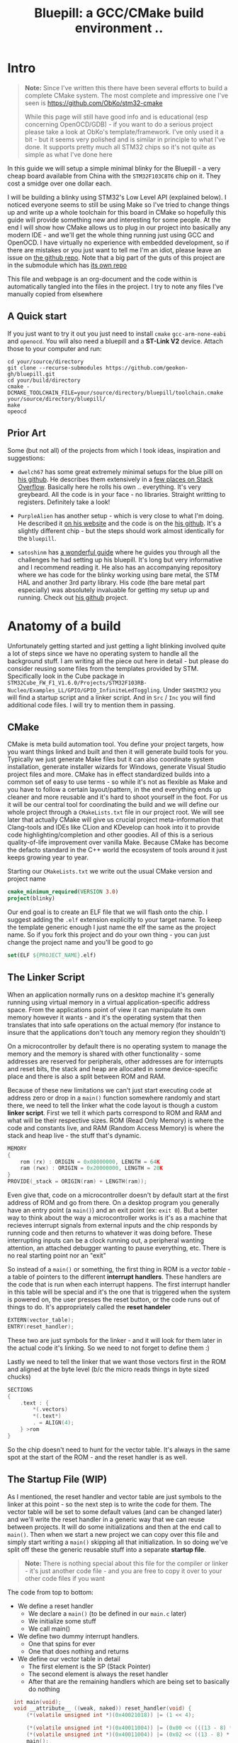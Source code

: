 #+TITLE: Bluepill: a GCC/CMake build environment ..
#+DESCRIPTION: A GCC/OpenOCD/CMake based setup for building code for the bluepill STM32F1 boards

#+EXPORT_FILE_NAME: index.html
#+HTML_DOCTYPE: html5
#+HTML_LINK_UP: ..
#+HTML_LINK_HOME: ..
#+HTML_HEAD: <link rel="stylesheet" type="text/css" href="../web/worg.css" />
#+HTML_HEAD_EXTRA: <link rel="shortcut icon" href="../web/panda.svg" type="image/x-icon">
#+HTML_MATHJAX: path: "../MathJax/MathJax.js?config=TeX-AMS_CHTML"
#+OPTIONS: html-style:nil
#+OPTIONS: num:nil
#+OPTIONS: html-scripts:nil

* Intro
#+BEGIN_QUOTE
*Note:* Since I've written this there have been several efforts to build a complete CMake system. The most complete and impressive one I've seen is https://github.com/ObKo/stm32-cmake

While this page will still have good info and is educational (esp concerning OpenOCD/GDB) - if you want to do a serious project please take a look at ObKo's template/framework. I've only used it a bit - but it seems very polished and is similar in principle to what I've done. It supports pretty much all STM32 chips so it's not quite as simple as what I've done here
#+END_QUOTE

In this guide we will setup a simple minimal blinky for the Bluepill - a very cheap board available from China with the =STM32F103C8T6= chip on it. They cost a smidge over one dollar each. 

I will be building a blinky using STM32's Low Level API (explained below). I noticed everyone seems to still be using Make so I've tried to change things up and write up a whole toolchain for this board in CMake so hopefully this guide will provide something new and interesting for some people. At the end I will show how CMake allows us to plug in our project into basically any modern IDE - and we'll get the whole thing running just using GCC and OpenOCD. I have virtually no experience with embedded development, so if there are mistakes or you just want to tell me I'm an idiot, please leave an issue on [[https://github.com/geokon-gh/bluepill][the github repo]]. Note that a big part of the guts of this project are in the submodule which has [[https://github.com/geokon-gh/stm32f1-ll/][its own repo]]

[[file:bluepill.jpeg]]

This file and webpage is an org-document and the code within is automatically tangled into the files in the project. I try to note any files I've manually copied from elsewhere

** A Quick start

If you just want to try it out you just need to install ~cmake~ ~gcc-arm-none-eabi~ and ~openocd~. You will also need a bluepill and a *ST-Link V2* device. Attach those to your computer and run:
#+BEGIN_SRC 
cd your/source/directory
git clone --recurse-submodules https://github.com/geokon-gh/bluepill.git
cd your/build/directory
cmake -DCMAKE_TOOLCHAIN_FILE=your/source/directory/bluepill/toolchain.cmake your/source/directory/bluepill/
make
opeocd
#+END_SRC

** Prior Art
Some (but not all) of the projects from which I took ideas, inspiration and suggestions:

- =dwelch67= has some great extremely minimal setups for the blue pilll on [[https://github.com/dwelch67/stm32_samples/tree/master/STM32F103C8T6][his github]]. He describes them extensively in a [[https://electronics.stackexchange.com/questions/30736/stm32f2-makefile-linker-script-and-start-up-file-combination-without-commercia][few places on Stack Overflow]]. Basically here he rolls his own .. everything. It's very greybeard. All the code is in your face - no libraries. Straight writting to registers. Definitely take a look!

- =PurpleAlien= has another setup - which is very close to what I'm doing. He described it [[https://www.purplealienplanet.com/node/69][on his website]] and the code is on the [[https://github.com/PurpleAlien/stm32-minimal][his github]]. It's a slightly different chip - but the steps should work almost identically for the =bluepill=.

- =satoshinm= has [[https://satoshinm.github.io/blog/171212_stm32_blue_pill_arm_development_board_first_look_bare_metal_programming.html][a wonderful guide]] where he guides you through all the challenges he had setting up his bluepill. It's long but very informative and I recommend reading it. He also has an accompanying repository where we has code for the blinky working using bare metal, the STM HAL and another 3rd party library. His code (the bare metal part especially) was absolutely invaluable for getting my setup up and running. Check out [[https://github.com/satoshinm/pill_blink][his github]] project.

* Anatomy of a build
Unfortunately getting started and just getting a light blinking involved quite a lot of steps since we have no operating system to handle all the background stuff. I am writing all the piece out here in detail - but please do consider reusing some files from the templates provided by STM. Specifically look in the Cube package in =STM32Cube_FW_F1_V1.6.0/Projects/STM32F103RB-Nucleo/Examples_LL/GPIO/GPIO_InfiniteLedToggling=. Under =SW4STM32= you will find a startup script and a linker script. And in =Src= / =Inc= you will find additional code files. I will try to mention them in passing.

** CMake
CMake is meta build automation tool. You define your project targets, how you want things linked and built and then it will generate build tools for you. Typically we just generate Make files but it can also coordinate system installation, generate installer wizards for Windows, generate Visual Studio project files and more. CMake has in effect standardized builds into a common set of easy to use terms - so while it's not as flexible as Make and you have to follow a certain layout/pattern, in the end everything ends up cleaner and more reusable and it's hard to shoot yourself in the foot. For us it will be our central tool for coordinating the build and we will define our whole project through a ~CMakeLists.txt~ file in our project root. We will see later that actually CMake will give us crucial project meta-information that Clang-tools and IDEs like CLion and KDevelop can hook into it to provide code highlighting/completion and other goodies. All of this is a serious quality-of-life improvement over vanilla Make. Because CMake has become the defacto standard in the C++ world the ecosystem of tools around it just keeps growing year to year.

Starting our =CMakeLists.txt= we write out the usual CMake version and project name

#+BEGIN_SRC cmake :tangle CMakeLists.txt
  cmake_minimum_required(VERSION 3.0)
  project(blinky)
#+END_SRC
Our end goal is to create an ELF file that we will flash onto the chip. I suggest adding the =.elf= extension explicitly to your target name. To keep the template generic enough I just name the elf the same as the project name. So if you fork this project and do your own thing - you can just change the project name and you'll be good to go
#+BEGIN_SRC cmake :tangle CMakeLists.txt
  set(ELF ${PROJECT_NAME}.elf)
#+END_SRC

** The Linker Script
When an application normally runs on a desktop machine it's generally running using virtual memory in a virtual application-specific address space. From the applications point of view it can manipulate its own memory however it wants - and it's the operating system that then translates that into safe operations on the actual memory (for instance to insure that the applications don't touch any memory region they shouldn't)

On a microcontroller by default there is no operating system to manage the memory and the memory is shared with other functionality - some addresses are reserved for peripherals, other addresses are for interrupts and reset bits, the stack and heap are allocated in some device-specific place and there is also a split between ROM and RAM. 

Because of these new limitations we can't just start executing code at address zero or drop in a ~main()~ function somewhere randomly and start there, we need to tell the linker what the code layout is though a custom *linker script*. First we tell it which parts correspond to ROM and RAM and what will be their respective sizes. ROM (Read Only Memory) is where the code and constants live, and RAM (Random Access Memory) is where the stack and heap live - the stuff that's dynamic.

#+BEGIN_SRC c :tangle STM32F103RBTx_FLASH.ld
MEMORY
{
    rom (rx) : ORIGIN = 0x08000000, LENGTH = 64K
    ram (rwx) : ORIGIN = 0x20000000, LENGTH = 20K
}
PROVIDE(_stack = ORIGIN(ram) + LENGTH(ram));
#+END_SRC

Even give that, code on a microcontroller doesn't by default start at the first address of ROM and go from there. On a desktop program you generally have an entry point (a ~main()~) and an exit point (ex: ~exit 0~). But a better way to think about the way a microcontroller works is it's as a machine that recieves interrupt signals from external inputs and the chip responds by running code and then returns to whatever it was doing before. These interrupting inputs can be a clock running out, a peripheral wanting attention, an attached debugger wanting to pause everything, etc. There is no real starting point nor an "exit"

So instead of a ~main()~ or something, the first thing in ROM is a /vector table/ - a table of pointers to the different *interrupt handlers*. These handlers are the code that is run when each interrupt happens. The first interrupt handler in this table will be special and it's the one that is triggered when the system is powered on, the user presses the reset button, or the code runs out of things to do. It's appropriately called the *reset handeler*

#+BEGIN_SRC c :tangle STM32F103RBTx_FLASH.ld
EXTERN(vector_table);
ENTRY(reset_handler);
#+END_SRC
These two are just symbols for the linker - and it will look for them later in the actual code it's linking. So we need to not forget to define them :)

Lastly we need to tell the linker that we want those vectors first in the ROM and aligned at the byte level (b/c the micro reads things in byte sized chucks)
#+BEGIN_SRC c :tangle STM32F103RBTx_FLASH.ld
SECTIONS
{
    .text : {
        *(.vectors)
        *(.text*)
        . = ALIGN(4);
    } >rom
}

#+END_SRC
So the chip doesn't need to hunt for the vector table. It's always in the same spot at the start of the ROM - and the reset handler is as well.

** The Startup File (WIP)

As I mentioned, the reset handler and vector table are just symbols to the linker at this point - so the next step is to write the code for them. The vector table will be set to some default values (and can be changed later) and we'll write the reset handler in a generic way that we can reuse between projects. It will do some initializations and then at the end call to ~main()~. Then when we start a new project we can copy over this file and simply start writing a ~main()~  skipping all that initialization. In so doing we've split off these the generic reusable stuff into a separate *startup file*.

#+BEGIN_QUOTE
*Note:* There is nothing special about this file for the compiler or linker - it's just another code file - and  you are free to copy it over to your other code files if you want
#+END_QUOTE

The code from top to bottom:
 - We define a reset handler
   + We declare a =main()= (to be defined in our =main.c= later)
   + We initialize some stuff
   + We call main()
 - We define two dummy interrupt handlers. 
   + One that spins for ever
   + One that does nothing and returns
 - We define our vector table in detail
   + The first element is the SP (Stack Pointer)
   + The second element is always the reset handler
   + After that are the remaining handlers which are being set to basically do nothing
#+BEGIN_SRC c :tangle startup_stm32f103xb.c
  int main(void);
  void __attribute__ ((weak, naked)) reset_handler(void) {
      (*(volatile unsigned int *)(0x40021018)) |= (1 << 4);

      (*(volatile unsigned int *)(0x40011004)) |= (0x00 << (((13 - 8) * 4) + 2));
      (*(volatile unsigned int *)(0x40011004)) |= (0x02 << ((13 - 8) * 4));
      main();
  }

void blocking_handler(void) { while (1); }
void null_handler(void) {}
extern unsigned _stack;

__attribute__ ((section(".vectors")))
struct {
    unsigned int *initial_sp_value;
    void (*reset)(void);
    void (*nmi)(void);
    void (*hard_fault)(void);
    void (*memory_manage_fault)(void);
    void (*bus_fault)(void);
    void (*usage_fault)(void);
    void (*reserved_x001c[4])(void);
    void (*sv_call)(void);
    void (*debug_monitor)(void);
    void (*reserved_x0034)(void);
    void (*pend_sv)(void);
    void (*systick)(void);
    void (*irq[68])(void);
} vector_table = {
    .initial_sp_value = &_stack,
    .reset = reset_handler,
    .nmi = null_handler,
    .hard_fault = blocking_handler,

    .sv_call = null_handler,
    .pend_sv = null_handler,
    .systick = null_handler,
    .irq = {
        null_handler,
        null_handler,
        null_handler,
        null_handler,
        null_handler,
        null_handler,
        null_handler,
        null_handler,
        null_handler,
        null_handler,
        null_handler,
        null_handler,
        null_handler,
        null_handler,
        null_handler,
        null_handler,
        null_handler,
        null_handler,
        null_handler,
        null_handler,
        null_handler,
        null_handler,
        null_handler,
        null_handler,
        null_handler,
        null_handler,
        null_handler,
        null_handler,
        null_handler,
        null_handler,
        null_handler,
        null_handler,
        null_handler,
        null_handler,
        null_handler,
        null_handler,
        null_handler,
        null_handler,
        null_handler,
        null_handler,
        null_handler,
        null_handler,
        null_handler,
        null_handler,
        null_handler,
        null_handler,
        null_handler,
        null_handler,
        null_handler,
        null_handler,
        null_handler,
        null_handler,
        null_handler,
        null_handler,
        null_handler,
        null_handler,
        null_handler,
        null_handler,
        null_handler,
        null_handler,
        null_handler,
        null_handler,
        null_handler,
        null_handler,
        null_handler,
        null_handler,
        null_handler,
        null_handler,
    }
};
#+END_SRC

Now if you open up some startup files in the templates provided by STM you will see that they're all written in assembly and they do a little more than we are doing here. If you squint and look at the assembly you will see that the code is doing basically the same thing + some extra magic - but on a high level it's also defining a reset handler which then calls a main. The remaining interrupt handlers are actually defined in C in =stm32f1xx_it.h/c= which is next to the source files and headers.

Once we have the file we can add it to CMake
#+BEGIN_SRC cmake :tangle CMakeLists.txt
  enable_language(ASM)
  set(STARTUP_FILE "startup_stm32f103xb.c")
#+END_SRC
** The STM Libraries

Next we need actual libraries to write code with - otherwise we are kinda stuck poking at memory addresses with the datasheet. These are all provided in one bundle called *Cube* and it's on [[https://www.st.com/content/st_com/en/products/embedded-software/mcus-embedded-software/stm32-embedded-software/stm32cube-mcu-packages/stm32cubef1.html][the STM website]]. Here is a quick digest of what you get:

- The *BSP* has board specific peripheral libraries.. since we aren't using a board from STM - this really doesn't concern us.

- The *HAL* that comes from STM is the standard *Hardware Abstraction Layer*. It will be making some simplifying assumptions and do some stuff more automatically for you. I'm going to skip setting this up. Blinking a light should be pretty simple - so I'm shooting to get it working with simpler APIs

- Hidden inside of the *HAL* folder you will see files that are names =stm32f1xx_ll_*.c/h=. These actually form a seperate sub-library of sorts called the  *LL* API (for *Low Level*)

- The *CMSIS* ( Cortex Microcontroller Software Interface Standard ) : This library comes from ARM (/not STM/). It's split into several semi-independent components and provides a common base for all ARM devices (independent of vendor). The *HAL* and *LL API* are built on top of the *CMSIS*

Both the *HAL* and *CMSIS* need some chip-specific configuration - b/c while the API is standard, under the hood things will change from chip to chip (like memory addresses of things or clock information). I've bundled the *LL API* and the *CMSIS* together in a separate project [[https://geokon-gh.github.io/stm32f1-ll/index.html][stm32f1-ll]] ([[https://github.com/geokon-gh/stm32f1-ll/][github]]). It's also building with CMake so we can use it directly in our project (and you can skip registration and downloading the *Cube* thing). I recommend checking out that project's webpage for more details on how it works - but there is very little magic going on. 

The library bundle has been added as a submodule to this project, but if you forgot to clone recursively you can clone it right now into the project root with ~git clone https://github.com/geokon-gh/stm32f1-ll/~. Once we have it there we can just add it in

#+BEGIN_SRC cmake :tangle CMakeLists.txt
add_subdirectory(stm32f1-ll)
#+END_SRC

#+BEGIN_QUOTE
*Note*:in ~STM32Cube_FW_F1_V1.6.0/Middlewares~ there are additional libraries that sorta live on top of all of this and do more complicated stuff like TCP/IP USB..stuff and Filesystem things. Basically things that are kinda complicated and that you probably want to avoid writing yourself. I'm completely skipping this :)
#+END_QUOTE
  
** Our blinky code

Now that we have a linker that can put the code in the right places, and the startup code to initialize things correctly for us we can finally write our blinky code in =/src/main.c=

The libraries/modules in the LL-API are pretty fragmented/decoupled. So while we want to use the GPIO, we also need a few other libraries to get started. The GPIO peripheral for starters need to be powered on by the microcontroller (all the peripherals are powered off by default). The system responsible for that is called /Reset and Clock Control/, *RCC* for short. There is another module called *BUS* which seems to just have helper functions to turn on/off RCC sections.

So first we include all three of these modules
#+BEGIN_SRC c :tangle src/main.c
#include "stm32f1xx_ll_bus.h"
#include "stm32f1xx_ll_rcc.h"
#include "stm32f1xx_ll_gpio.h"
#+END_SRC
Then we can start writing our =main()=
#+BEGIN_SRC c :tangle src/main.c
  int main(void)
  {
#+END_SRC
We use a BUS module macro to enable the GPIO peripheral. The LED we want to blink on the board is labeled *PC13*. PC stands for Port C and it's number 13. So we enable GPIO port C. The peripherals controlled by the RCC system are split into two sections APB1 and APB2. GPIO is in the APB2 section.
#+BEGIN_SRC c :tangle src/main.c
    LL_APB2_GRP1_EnableClock(LL_APB2_GRP1_PERIPH_GPIOC);
#+END_SRC
We then set this GPIO pin to be an ouput pin and we set it to be a high speed pin
#+BEGIN_SRC c :tangle src/main.c
    LL_GPIO_SetPinMode(GPIOC, LL_GPIO_PIN_13, LL_GPIO_MODE_OUTPUT);
    LL_GPIO_SetPinSpeed(GPIOC, LL_GPIO_PIN_13, LL_GPIO_SPEED_FREQ_HIGH);
#+END_SRC
Now that we have the GPIO pin setup we just have an infinite loop that toggles the pin and spends some time sitting in a loop doing nothing
#+BEGIN_SRC c :tangle src/main.c
    while (1)
    {
      LL_GPIO_TogglePin(GPIOC, LL_GPIO_PIN_13);
      int i = 200000;/* About 1/4 second delay */
      while (i-- > 0) {
          asm("nop");/* This stops it optimising code out */
      }
    }
  }
#+END_SRC
And that's it!

If you look at the GPIO example that comes with the Cube package you will see it does the waiting/spinning in a smarter way using the clock system. But this requires setting up the clock properly and is a bit more complicated. You will also need the =system_stm32f1xx.h/c= files to configure the clock. For simplicity I've omitted this - but you probably want to add that back in if you're doing more complicated stuff.

We can now return to CMake and declare our target elf file and link up our =main.c= with the startup file.
#+BEGIN_SRC cmake :tangle CMakeLists.txt
  add_executable(${ELF} ${STARTUP_FILE}
    src/main.c)
  target_include_directories(${ELF} PUBLIC inc)
#+END_SRC
and then we link it to the LL-API library we are using
#+BEGIN_SRC cmake :tangle CMakeLists.txt
  target_link_libraries(${ELF} ll )
#+END_SRC
And I'm also adding in a include directory for future use (it's empty for now)
#+BEGIN_SRC cmake :tangle CMakeLists.txt
  target_include_directories(${ELF} PUBLIC inc)
#+END_SRC
** The toolchain

Now that we have all the pieces we just need to tell CMake how we want everything compiled. I'm building using =gcc-arm-none-eabi= and its associated tools. I did this on a Debian system where this version of gcc can be installed from the repository (name =gcc-arm-none-eabi=)

Canonically the compiler is specified in a separate file so that you can subsitute other possible toolchains (like for instance LLVM or custom versions of GCC). I'll just setup GCC as an example and write it out to a =toolchain.cmake= file in the source directory

#+BEGIN_SRC cmake :tangle toolchain.cmake
  set(CMAKE_SYSTEM_NAME Generic) # 'Generic' is used for embedded systems

  set(CMAKE_C_COMPILER arm-none-eabi-gcc)
  set(CMAKE_CXX_COMPILER arm-none-eabi-g++)
  set(CMAKE_ASM_COMPILER arm-none-eabi-gcc)

  # tells CMake not to try to link executables during its interal checks
  # things are not going to link properly without a linker script
  set(CMAKE_TRY_COMPILE_TARGET_TYPE STATIC_LIBRARY)

  set(CMAKE_OBJCOPY arm-none-eabi-objcopy)
  set(CMAKE_OBJDUMP arm-none-eabi-objdump)
  set(CMAKE_SIZE arm-none-eabi-size)
  set(CMAKE_DEBUGGER arm-none-eabi-gdb)
  set(CMAKE_DEBUGGER arm-none-eabi-gdb)
  set(CMAKE_CPPFILT arm-none-eabi-c++filt)
#+END_SRC
If you skip writing a toolchain file then CMake will default to the system compiler and things will start to slowly go wrong for you (kinda unfortunately, it generally doesn't blow up into your face here)

Next will also need to tell the linker which linker script to use (which is a bit ugly in CMake)

#+BEGIN_SRC cmake :tangle CMakeLists.txt
  set_target_properties(
    ${ELF}
    PROPERTIES
    LINK_FLAGS
    "-T${PROJECT_SOURCE_DIR}/STM32F103RBTx_FLASH.ld \
     -mthumb -mcpu=cortex-m3 \
     -Wl,--gc-sections \
     -Wl,-Map=${PROJECT_NAME}.map")
#+END_SRC

I'm appending this to the =CMakeLists.txt=, but it's something that maybe could be in the toolchain file. However b/c it does need the target name (${ELF}) it's more convenient to just append it to the ~CMakeLists.txt~ (something to maybe revisit in the future)

You'll also notice I added some more linker options - the first two tell the linker it the chip type  and the instruction set and the other two:

#+BEGIN_QUOTE
*Note:* At first I hadn't given the computer arch/intruction-set flags b/c they're being given to the compiler below and I ended up with a very very subtly big where ~__libc_init_array address~ was trying to jump to some addresses right outside of the ROM. It was very bizarre and took me a whole day to track down.
#+END_QUOTE

- =--gc-sections= this tells the linker to remove unused code/data from the final executable. There is a pesky ~_exit()~ function referrence that will often get slipped into your executable by the compiler. B/c we are running on a microcontroller the code never really exits (it can't quit and hand off executation to an OS after all!) so this exit needs to be removed by the linker. If you leave this off then the linker will get confused and start complaining you never defined an exit function.

- =-Map= prints a link map:
   + Where object files and symbols are mapped into memory.
   + How common symbols are allocated.
   + All archive members included in the link, with a mention of the symbol which caused the archive member to be brought in.

The link map is a high-level overview of how your code is placed in memory

More linker options are explained in details here: https://ftp.gnu.org/old-gnu/Manuals/ld-2.9.1/html_node/ld_3.html

We then also need to let the compiler know our target architecture and some compiler options (taken from [[https://github.com/PurpleAlien/stm32-minimal/blob/master/Makefile][PurpleAlien]])

#+BEGIN_SRC cmake :tangle CMakeLists.txt
  target_compile_options(${ELF} PUBLIC
    -Wall 
    -g 
    -std=gnu99 
    -Os
    -mthumb
    -mcpu=cortex-m3
    -mfloat-abi=soft
    -mlittle-endian
    -ffunction-sections 
    -fdata-sections
    -Werror 
    -Wstrict-prototypes 
    -Warray-bounds 
    -fno-strict-aliasing 
    -Wno-unused-const-variable 
    -specs=nano.specs 
    -specs=nosys.specs)
#+END_SRC
*TODO* Explain all of these... and again.. would be nice to have in the toolchain file

* Getting the code on the chip
** Building

At this point we have all the files we need to build the code, so just go to a new empty directory and run

#+BEGIN_SRC
  cmake -DCMAKE_TOOLCHAIN_FILE=path/to/source/toolchain.cmake /path/to/source/
  make
#+END_SRC

Now in the build directory you'll have some build garbage, the link map =blinky.map= and =blinky.elf= - which is the code/executable that we want to get onto the bluepill.

** OpenOCD
The standard open source software for flashing the bluepill is *OpenOCD*. On educational/more-expensive boards there will be a secondary chip that helps you flash the microcontroller. But on cheaper and more practical chips this part is omitted (b/c in a sense it's a waste to have the same chip on every single board). So to flash the bluepill you will need something to do the flashing with. I'm using a knock off =ST-LINK v2= I purchased on Taobao. (note the wiring is in a different order on the board and programmer)

[[file:st-link.jpeg]]

OpenOCD will provide us with an abstraction layer. It will communicate over JTAG or SWD to the chip and we will communicate with OpenOCD and tell it what we need. 

OpenOCD's software setup is rather baroque - but the [[http://openocd.org/documentation/][documentation]] is very thorough. You start from the beginning and just read very carefully sequentially and it will all make sense. Fortunately for us - the hardware we're using is very standard so we can use some already provided templates. When I install OpenOCD on my Debian system through ~apt-get install openocd~ the templates are in =/usr/share/openocd/scripts/board/=. After browsing some similar boards (like the stm32f4disovery) you kinda get the picture of how the configuration file should look (*THESE VALUES CHANGE BETWEEN POINT RELEASE OF OPENOCD. DOUBLE CHECK THEM IF YOU HAVE ANY ISSUES*)

The configuration is a bit finicky. For OpenOCD to automatically pick it up it needs to be called ~openocd.cfg~ and it needs to be in the directory where you run ~openocd~.
#+BEGIN_SRC c :tangle openocd.cfg
source [find interface/stlink-v2.cfg]
transport select hla_swd
source [find target/stm32f1x_stlink.cfg]
program blinky.elf verify reset exit
#+END_SRC
The finaly file isn't too complicated. It sets the interface type (ie the ST-LINK flashing dongle thing), then it sets the flashing communication protocol for talking to the chip, then the actual chip type and lastly we tell it to program the chip with the ~.elf~ we just made. After flashing it will verify the code, reset the controller and then exit OpenOCD

For convenience we should also tell CMake to copy this file over to the build directory
#+BEGIN_SRC cmake :tangle CMakeLists.txt
file(COPY
  openocd.cfg
  DESTINATION
  ${CMAKE_BINARY_DIR})
#+END_SRC

So now in our build directory we simply run ~openocd~ and your program should magically upload to the chip and start running. The light should be flashing at this point :)

If it's not, Some things to double check:
 - The version of OpenOCD you are running... I had weird issues with manually installed OpenOCDs, but the repo one worked great
 - Check the templates - if you have problems, try some of the other options available
 - try running OpenOCD as root! Maybe your user doesn't have the right USB permissions or something to that effect
 - I had weird connection issues that turned out to be due to faulty wires! Thanks to [[https://reddit.com/comments/9ba9n8/comment/e53aa2m?context=3][NeoMarxismIsEvil]] for catching that :)
 - In the next section about GDB I mention an =unlock= command.. I'm not 100% sure it's necessary - but try it if you're having issues

* Intergrated Development
One of the big bonuses of using CMake is that it will hook into existing tools very easily.

** GDB
The first basic step is hookin' up a debugger.

The host system will likely have have GDB installed for the host architecture (probably x64). Debain packages a gdb debugger that can handle many differet archectures called gdb-multiarch. A key feature of this version of gdb is that is will detect the archtecture to use based on the .elf file that you provided.

#+BEGIN_SRC 
apt-get install gdb-multiarch
#+END_SRC 

make sure you don't run the system GDB! It won't throw you any errors and it will kinda work.. till it doesn't. 

Once we have the multiarch version of *GDB* the next part becomes super easy b/c by default *OpenOCD* will provide us with a GDB server to which we can connect. We just need to disable the part where we flash the program and exit and replace it with a command to reset the chip and wait for GDB

#+BEGIN_SRC c :tangle openocd_debug.cfg
source [find interface/stlink.cfg]
transport select hla_swd
source [find board/stm32f103c8_blue_pill.cfg
reset_config srst_nogate
#+END_SRC

I honestly didn't entirely understand all the reset configuration options so if you're having issues I'd suggest looking at [[http://openocd.org/doc/html/Reset-Configuration.html][the documentation]] and trying several different settings. I've found the current one works for me. Again, we just run ~openocd~ but this time the program kinda hangs and sits and waits for a connection:

#+BEGIN_QUOTE
$ openocd 
Open On-Chip Debugger 0.10.0
Licensed under GNU GPL v2
For bug reports, read
        http://openocd.org/doc/doxygen/bugs.html
WARNING: target/stm32f1x_stlink.cfg is deprecated, please switch to target/stm32f1x.cfg
Info : The selected transport took over low-level target control. The results might differ compared to plain JTAG/SWD
adapter speed: 1000 kHz
adapter_nsrst_delay: 100
none separate
none separate
Info : Unable to match requested speed 1000 kHz, using 950 kHz
Info : Unable to match requested speed 1000 kHz, using 950 kHz
Info : clock speed 950 kHz
Info : STLINK v2 JTAG v17 API v2 SWIM v4 VID 0x0483 PID 0x3748
Info : using stlink api v2
Info : Target voltage: 2.913562
Info : stm32f1x.cpu: hardware has 6 breakpoints, 4 watchpoints
#+END_QUOTE

We open another terminal and run our ~gdb-multiarch blinky.elf~ to bring up the GDB "shell". The next few steps will connect to the OpenOCD server, stop the program running on it, unlock the chip, and load our new program

#+BEGIN_SRC 
> target remote localhost:3333
> monitor reset halt
> monitor stm32f1x unlock 0
> load blinky.elf
#+END_SRC

** KDevelop

To demonstrate how flexible things get thanks to CMake, next I'll show you how to setup KDevelop to run everything for us. In principle this should work equally well with QtCreator or CLion or CQuery/Emacs. You can even hook up linters and other fancy Clang based tools now pretty easily. So this isn't an endorsement of KDevelop over the alternatives b/c after all it's sorta like Visual Studio - a big drop-box driven mess - but I'm just familiar with it and it's quick and easy to get up and running with a CMake project. We'll be able to jump around our code and refactor things in no time. The easiest way to get started is to just get the KDevelop AppImage from [[https://www.kdevelop.org/download][their website]]. Download it, make it executable with ~chmod +x $KDevelopAppImageFile~ and run!

Next you click /Project/ > /Open - Import Project/  and the navigate to a copy of this repository where the =CMakeLists.txt= resides. It should automatically give you a window with the project name and with the CMake Project Manager. Just hit /Finish/ on the bottom row and you will get another window to set up your CMake configuration. Here you need:

 - Select a build directory 
   + I typically don't go with the default (b/c my code resides on a USB drive) and I build somewhere else on my main disk. Always using a ~project_name/build~ directory encourages people to write sloppy build files that reach into the repository (b/c you can always go ~../~ from the ~/build/~ folder to get to the repository files). But you shouldnt' write code/configurations that assume their built location ;)
 - The installation prefix can be left blank 
   + CMake is a bit weird in that it's not just a build tool, but it also has these unnecessary installation features that keep cropping up
 - Build Type 
   + This part I don't 100% understand at the moment.. but I think you can go with *Release* here. GDB seems to somehow magically find the matching source code on its own even when you build with no symbols. But if you have issues with debugging don't hesitate to switch to *Debug*
 - Provide extra arguments to CMake 
   + Here we need to tell CMake about our toolchain. Unfortunately a lot of people don't use toolchain files - as you always always should - and they just go with the random system defaults. KDevelop seems to encourage this further by not providing a field for the toolchain file..  so you need to add a =-DCMAKE_TOOLCHAIN_FILE=/path/to/your/project/directory/bluepill/toolchain.cmake= in the extra arguments area here (yeah.. this is a bit clunky..)

Then just hit /Run/ and the wheels should start turning. It will load in your whole project and then index your code + LL/CMSIS libraries for a few minutes. At this point you can already hit /Build/ in the top left and make that =elf= file like we did from the command line. Infact, underthe hood KDevelop is doing exactly what we did before manually. If you ~cd~ to your build directory you can still run ~make~ by hand if you want

But now we are also getting the benefits of CMake. You can now click on variables, jump around the code and get all the fancy syntax highlighting you expect in a desktop program


*** Extras
KDevelop unfortuantely has some very bizarre default working directories in their configurations...

**** Execute
To make the /Execute/ button flash the program to the chip go to /Run/ > /Configure Launches.../ and then hit /+ Add/ in the top left and select your target's name from the drop down menu (mine is called =blinky.elf=). In the new screen on the right side, you want to change the /Executable/ from *Project Target* to *Exectuable* and then put in /the full path/ to openocd (mine is ~/usr/bin/openocd~). We also need to set the /Working Directory/ to be the build directory so it can find the =openocd.cfg= file we made. So now when we hit *Execute* on the top bar it will just run =openocd= in the build directory. The way we've set things up, this should flash the chip!

**** Debug (WIP)
In that same window you will notice there is a *Debug* submenu on the left under our target executable. It's probably possible to get the =OpenOCD/GDB= setup running here as well - but unfortunately here things just got too ugly for me and I couldn't find a sane way to set this up (and I kept having issues where KDevelop wasn't cleaning up the OpenOCD processes correctly). If you find a clean way to get this working then please make an issue/PR and tell me about it :)


#+BEGIN_QUOTE
This webpage is generated from an org-document (at ~./index.org~) that also generates all the files described. 

Once opened in Emacs:\\
- ~C-c C-e h h~ generates the webpage  \\
- ~C-c C-v C-t~ exports the code blocks into the appropriate files\\
#+END_QUOTE
